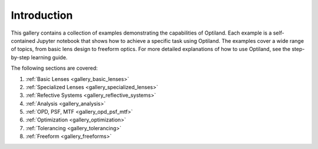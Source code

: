 .. _example_gallery:

Introduction
============

This gallery contains a collection of examples demonstrating the capabilities of Optiland. Each example is a self-contained Jupyter notebook that shows how to achieve a specific task using Optiland. The examples cover a wide range of topics, from basic lens design to freeform optics.
For more detailed explanations of how to use Optiland, see the step-by-step learning guide.

The following sections are covered:

1. :ref:`Basic Lenses <gallery_basic_lenses>`
2. :ref:`Specialized Lenses <gallery_specialized_lenses>`
3. :ref:`Refective Systems <gallery_reflective_systems>`
4. :ref:`Analysis <gallery_analysis>`
5. :ref:`OPD, PSF, MTF <gallery_opd_psf_mtf>`
6. :ref:`Optimization <gallery_optimization>`
7. :ref:`Tolerancing <gallery_tolerancing>`
8. :ref:`Freeform <gallery_freeforms>`
